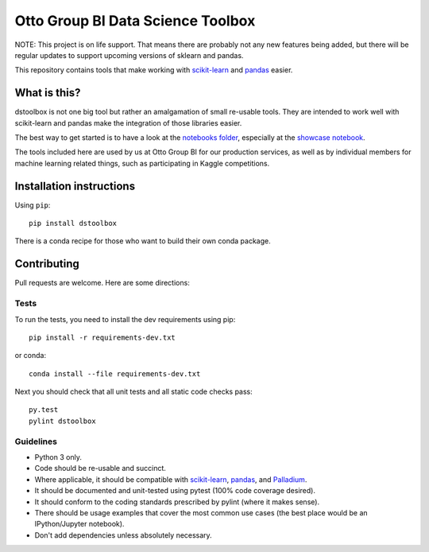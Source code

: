 Otto Group BI Data Science Toolbox
==================================

NOTE: This project is on life support. That means there are probably
not any new features being added, but there will be regular updates to
support upcoming versions of sklearn and pandas.

This repository contains tools that make working with
`scikit-learn <http://scikit-learn.org/>`__ and
`pandas <http://pandas.pydata.org/>`__ easier.

|Build Status|

What is this?
-------------

dstoolbox is not one big tool but rather an amalgamation of small
re-usable tools. They are intended to work well with scikit-learn and
pandas make the integration of those libraries easier.

The best way to get started is to have a look at the `notebooks
folder <https://github.com/ottogroup/dstoolbox/tree/master/notebooks>`__,
especially at the `showcase
notebook <https://github.com/ottogroup/dstoolbox/blob/master/notebooks/Showcase.ipynb>`__.

The tools included here are used by us at Otto Group BI for our
production services, as well as by individual members for machine
learning related things, such as participating in Kaggle competitions.

Installation instructions
-------------------------

Using ``pip``::

  pip install dstoolbox


There is a conda recipe for those who want to build their own conda
package.


Contributing
------------

Pull requests are welcome. Here are some directions:

Tests
~~~~~

To run the tests, you need to install the dev requirements using pip::

  pip install -r requirements-dev.txt

or conda::

  conda install --file requirements-dev.txt

Next you should check that all unit tests and all static code checks
pass::

  py.test
  pylint dstoolbox

Guidelines
~~~~~~~~~~

-  Python 3 only.

-  Code should be re-usable and succinct.

-  Where applicable, it should be compatible with
   `scikit-learn <http://scikit-learn.org/>`__,
   `pandas <http://pandas.pydata.org/>`__, and
   `Palladium <https://github.com/ottogroup/palladium>`__.

-  It should be documented and unit-tested using pytest (100% code
   coverage desired).

-  It should conform to the coding standards prescribed by pylint (where
   it makes sense).

-  There should be usage examples that cover the most common use cases
   (the best place would be an IPython/Jupyter notebook).

-  Don't add dependencies unless absolutely necessary.


.. |Build Status| image:: https://github.com/ottogroup/dstoolbox/actions/workflows/build_test_python.yml/badge.svg
   :target: https://github.com/ottogroup/dstoolbox/actions/workflows/build_test_python.yml
